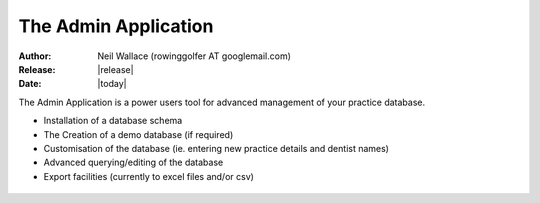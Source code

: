 The Admin Application
=====================

:Author: Neil Wallace (rowinggolfer AT googlemail.com)
:Release: |release|
:Date: |today|


The Admin Application is a power users tool for advanced management of your practice database.

-  Installation of a database schema
-  The Creation of a demo database (if required)
-  Customisation of the database (ie. entering new practice details and dentist names)
-  Advanced querying/editing of the database
-  Export facilities (currently to excel files and/or csv)

.. _admin_screenshot:
.. figure::  ../../images/screenshots/admin_table_viewer.png
   :align:   center
   :width:   50%

